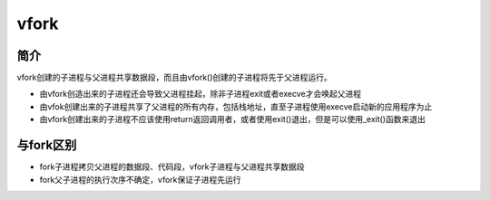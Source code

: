 vfork
========================================

简介
----------------------------------------
vfork创建的子进程与父进程共享数据段，而且由vfork()创建的子进程将先于父进程运行。

- 由vfork创造出来的子进程还会导致父进程挂起，除非子进程exit或者execve才会唤起父进程
- 由vfok创建出来的子进程共享了父进程的所有内存，包括栈地址，直至子进程使用execve启动新的应用程序为止
- 由vfork创建出来的子进程不应该使用return返回调用者，或者使用exit()退出，但是可以使用_exit()函数来退出

与fork区别
----------------------------------------
- fork子进程拷贝父进程的数据段、代码段，vfork子进程与父进程共享数据段
- fork父子进程的执行次序不确定，vfork保证子进程先运行
